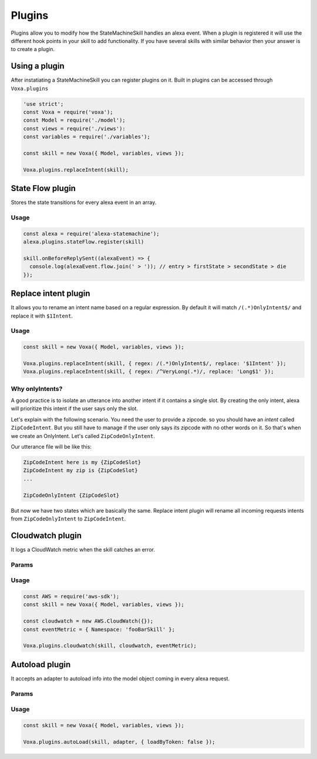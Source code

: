 .. _plugins:

Plugins
=========

Plugins allow you to modify how the StateMachineSkill handles an alexa event. When a plugin is registered it will use the different hook points in your skill to add functionality. If you have several skills with similar behavior then your answer is to create a plugin.

Using a plugin
----------------------------

After instatiating a StateMachineSkill you can register plugins on it. Built in plugins can be accessed through ``Voxa.plugins``

.. code-block:: javascript

    'use strict';
    const Voxa = require('voxa');
    const Model = require('./model');
    const views = require('./views'):
    const variables = require('./variables');

    const skill = new Voxa({ Model, variables, views });

    Voxa.plugins.replaceIntent(skill);


State Flow plugin
------------------

Stores the state transitions for every alexa event in an array.

.. js:function:: stateFlow(skill)

  State Flow attaches callbacks to :js:func:`~Voxa.onRequestStarted`, :js:func:`~Voxa.onBeforeStateChanged` and :js:func:`~Voxa.onBeforeReplySent` to track state transitions in a ``alexaEvent.flow`` array

  :param Voxa skill: The skill object



Usage
******

.. code-block:: javascript

  const alexa = require('alexa-statemachine');
  alexa.plugins.stateFlow.register(skill)

  skill.onBeforeReplySent((alexaEvent) => {
    console.log(alexaEvent.flow.join(' > ')); // entry > firstState > secondState > die
  });



Replace intent plugin
----------------------

It allows you to rename an intent name based on a regular expression. By default it will match ``/(.*)OnlyIntent$/`` and replace it with ``$1Intent``.


.. js:function:: replaceIntent(skill, [config])

  Replace Intent plugin uses :js:func:`~Voxa.onIntentRequest` to modify the incomming request intent name

  :param Voxa skill: The stateMachineSkill
  :param config: An object with the ``regex`` to look for and the ``replace`` value.


Usage
******

.. code-block:: javascript

    const skill = new Voxa({ Model, variables, views });

    Voxa.plugins.replaceIntent(skill, { regex: /(.*)OnlyIntent$/, replace: '$1Intent' });
    Voxa.plugins.replaceIntent(skill, { regex: /^VeryLong(.*)/, replace: 'Long$1' });

Why onlyIntents?
*****************

A good practice is to isolate an utterance into another intent if it contains a single slot. By creating the only intent, alexa will prioritize this intent if the user says only the slot.

Let's explain with the following scenario. You need the user to provide a zipcode.
so you should have an `intent` called ``ZipCodeIntent``. But you still have to manage if the user only says its zipcode with no other words on it. So that's when we create an OnlyIntent. Let's called ``ZipCodeOnlyIntent``.

Our utterance file will be like this:

.. code-block:: text

    ZipCodeIntent here is my {ZipCodeSlot}
    ZipCodeIntent my zip is {ZipCodeSlot}
    ...

    ZipCodeOnlyIntent {ZipCodeSlot}


But now we have two states which are basically the same. Replace intent plugin will rename all incoming requests intents from ``ZipCodeOnlyIntent`` to ``ZipCodeIntent``.


Cloudwatch plugin
------------------

It logs a CloudWatch metric when the skill catches an error.

Params
******

.. js:function:: cloudwatch(skill, cloudwatch, [eventMetric])

  Cloudwatch plugin uses ``skill.onError`` to log a metric

  :param Voxa skill: The stateMachineSkill
  :param cloudwatch: A new `AWS.CloudWatch <http://docs.aws.amazon.com/AWSJavaScriptSDK/latest/AWS/CloudWatch.html#constructor-property/>`_ object.
  :param putMetricDataParams: Params for `putMetricData <http://docs.aws.amazon.com/AWSJavaScriptSDK/latest/AWS/CloudWatch.html#putMetricData-property>`_


Usage
******

.. code-block:: javascript

    const AWS = require('aws-sdk');
    const skill = new Voxa({ Model, variables, views });

    const cloudwatch = new AWS.CloudWatch({});
    const eventMetric = { Namespace: 'fooBarSkill' };

    Voxa.plugins.cloudwatch(skill, cloudwatch, eventMetric);



Autoload plugin
------------------

It accepts an adapter to autoload info into the model object coming in every alexa request.

Params
******

.. js:function:: autoLoad(skill, adapter, [config])

  Autoload plugin uses ``skill.onRequestStarted`` to load data the first time user open a skill

  :param Voxa skill: The stateMachineSkill.
  :param adapter: Any object with a ``get`` method to fetch information from database.
  :param config: An object with a ``loadByToken`` boolean property to use the accessToken property as a key. The default behavior is to do a userId searching.


Usage
******

.. code-block:: javascript

    const skill = new Voxa({ Model, variables, views });

    Voxa.plugins.autoLoad(skill, adapter, { loadByToken: false });
